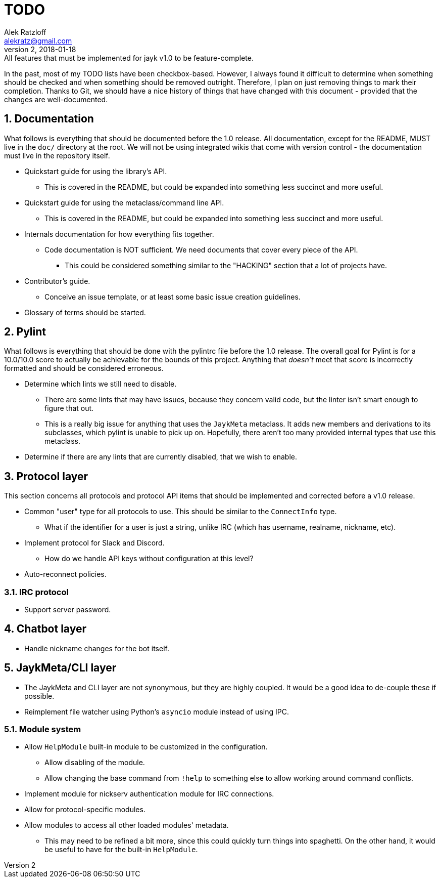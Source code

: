 = TODO
:author: Alek Ratzloff
:email: alekratz@gmail.com
:revnumber: 2
:revdate: 2018-01-18
:revremark: All features that must be implemented for jayk v1.0 to be feature-complete.

In the past, most of my TODO lists have been checkbox-based. However, I always found it difficult to
determine when something should be checked and when something should be removed outright. Therefore,
I plan on just removing things to mark their completion. Thanks to Git, we should have a nice
history of things that have changed with this document - provided that the changes are
well-documented.

:sectanchors:
:sectnums:
== Documentation

What follows is everything that should be documented before the 1.0 release. All documentation,
except for the README, MUST live in the `doc/` directory at the root. We will not be using
integrated wikis that come with version control - the documentation must live in the repository
itself.

* Quickstart guide for using the library's API.
** This is covered in the README, but could be expanded into something less succinct and more
   useful.
* Quickstart guide for using the metaclass/command line API.
** This is covered in the README, but could be expanded into something less succinct and more
   useful.
* Internals documentation for how everything fits together.
** Code documentation is NOT sufficient. We need documents that cover every piece of the API.
*** This could be considered something similar to the "HACKING" section that a lot of projects have.
* Contributor's guide.
** Conceive an issue template, or at least some basic issue creation guidelines.
* Glossary of terms should be started.

== Pylint

What follows is everything that should be done with the pylintrc file before the 1.0 release. The
overall goal for Pylint is for a 10.0/10.0 score to actually be achievable for the bounds of this
project. Anything that _doesn't_ meet that score is incorrectly formatted and should be considered
erroneous.

* Determine which lints we still need to disable.
** There are some lints that may have issues, because they concern valid code, but the linter isn't
   smart enough to figure that out.
** This is a really big issue for anything that uses the `JaykMeta` metaclass. It adds new members
   and derivations to its subclasses, which pylint is unable to pick up on. Hopefully, there aren't
   too many provided internal types that use this metaclass.
* Determine if there are any lints that are currently disabled, that we wish to enable.

== Protocol layer

This section concerns all protocols and protocol API items that should be implemented and corrected
before a v1.0 release.

* Common "user" type for all protocols to use. This should be similar to the `ConnectInfo` type.
** What if the identifier for a user is just a string, unlike IRC (which has username, realname,
   nickname, etc).
* Implement protocol for Slack and Discord.
** How do we handle API keys without configuration at this level?
* Auto-reconnect policies.

=== IRC protocol

* Support server password.

== Chatbot layer

* Handle nickname changes for the bot itself.

== JaykMeta/CLI layer

* The JaykMeta and CLI layer are not synonymous, but they are highly coupled. It would be a good
  idea to de-couple these if possible.
* Reimplement file watcher using Python's `asyncio` module instead of using IPC.

=== Module system

* Allow `HelpModule` built-in module to be customized in the configuration.
** Allow disabling of the module.
** Allow changing the base command from `!help` to something else to allow working around command
   conflicts.
* Implement module for nickserv authentication module for IRC connections.
* Allow for protocol-specific modules.
* Allow modules to access all other loaded modules' metadata.
** This may need to be refined a bit more, since this could quickly turn things into spaghetti. On
   the other hand, it would be useful to have for the built-in `HelpModule`.
